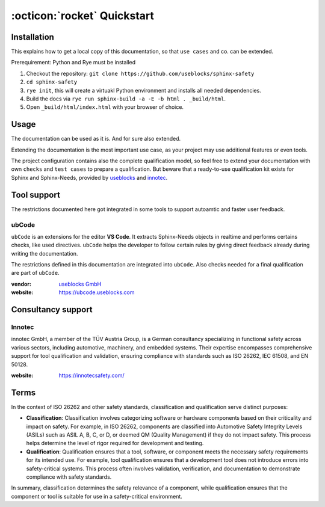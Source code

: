.. _quickstart:

:octicon:`rocket` Quickstart
============================

Installation
------------

This explains how to get a local copy of this documentation, so that ``use cases``
and co. can be extended.

Prerequirement: Python and Rye must be installed

1. Checkout the repository: ``git clone https://github.com/useblocks/sphinx-safety``
#. ``cd sphinx-safety``
#. ``rye init``, this will create a virtuakl Python environment and
   installs all needed dependencies.
#. Build the docs via ``rye run sphinx-build -a -E -b html . _build/html``.
#. Open ``_build/html/index.html`` with your browser of choice.

Usage
-----

The documentation can be used as it is. And for sure also extended.

Extending the documentation is the most important use case, as your
project may use additional features or even tools.

The project configuration contains also the complete qualification model,
so feel free to extend your documentation with own ``checks`` and ``test cases`` to prepare a qualification.
But beware that a ready-to-use qualification kit exists for Sphinx and Sphinx-Needs, provided 
by `useblocks <https://useblocks.com>`__ and `innotec <https://innotecsafety.com>`__.

Tool support
------------

The restrictions documented here got integrated in some tools to
support autoamtic and faster user feedback.

ubCode
~~~~~~

``ubCode`` is an extensions for the editor **VS Code**. It extracts
Sphinx-Needs objects in realtime and performs certains checks, like
used directives. ``ubCode`` helps the developer to follow certain
rules by giving direct feedback already during writing the
documentation.

The restrictions defined in this documentation are integrated into ``ubCode``.
Also checks needed for a final qualification are part of ``ubCode``.

:vendor: `useblocks GmbH <https://useblocks.com>`__
:website: https://ubcode.useblocks.com

Consultancy support
-------------------

Innotec
~~~~~~~

innotec GmbH, a member of the TÜV Austria Group, is a German
consultancy specializing in functional safety across various sectors,
including automotive, machinery, and embedded systems. Their expertise
encompasses comprehensive support for tool qualification and
validation, ensuring compliance with standards such as ISO 26262, IEC
61508, and EN 50128.

:website: https://innotecsafety.com/

Terms
-----

In the context of ISO 26262 and other safety standards, classification
and qualification serve distinct purposes:

- **Classification**: Classification involves categorizing software or
  hardware components based on their criticality and impact on safety.
  For example, in ISO 26262, components are classified into Automotive
  Safety Integrity Levels (ASILs) such as ASIL A, B, C, or D, or deemed
  QM (Quality Management) if they do not impact safety. This process
  helps determine the level of rigor required for development and
  testing.
- **Qualification**: Qualification ensures that a tool, software, or
  component meets the necessary safety requirements for its intended
  use. For example, tool qualification ensures that a development tool
  does not introduce errors into safety-critical systems. This process
  often involves validation, verification, and documentation to
  demonstrate compliance with safety standards.

In summary, classification determines the safety relevance of a
component, while qualification ensures that the component or tool is
suitable for use in a safety-critical environment.
